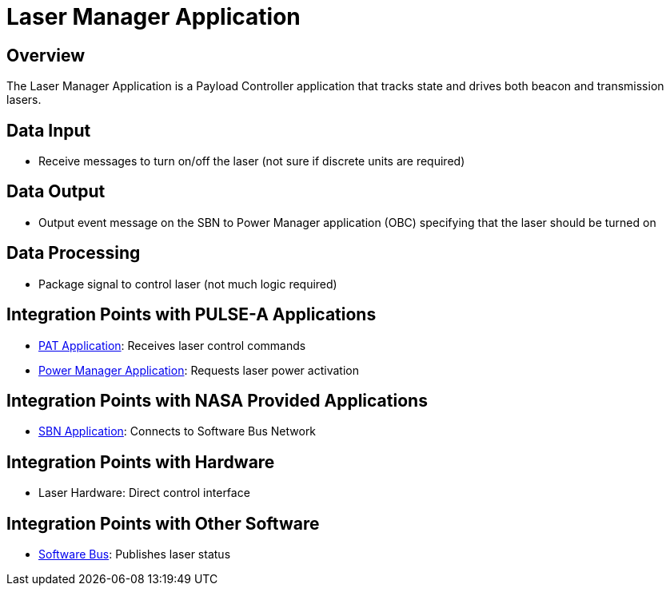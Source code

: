 = Laser Manager Application

== Overview

The Laser Manager Application is a Payload Controller application that tracks state and drives both beacon and transmission lasers.

== Data Input

* Receive messages to turn on/off the laser (not sure if discrete units are required)

== Data Output

* Output event message on the SBN to Power Manager application (OBC) specifying that the laser should be turned on

== Data Processing

* Package signal to control laser (not much logic required)

== Integration Points with PULSE-A Applications

* xref:PAT-app.adoc[PAT Application]: Receives laser control commands
* xref:power-manager-app.adoc[Power Manager Application]: Requests laser power activation

== Integration Points with NASA Provided Applications

* xref:SBN-app.adoc[SBN Application]: Connects to Software Bus Network

== Integration Points with Hardware

* Laser Hardware: Direct control interface

== Integration Points with Other Software

* xref:cFS-sfotware-bus.adoc[Software Bus]: Publishes laser status
